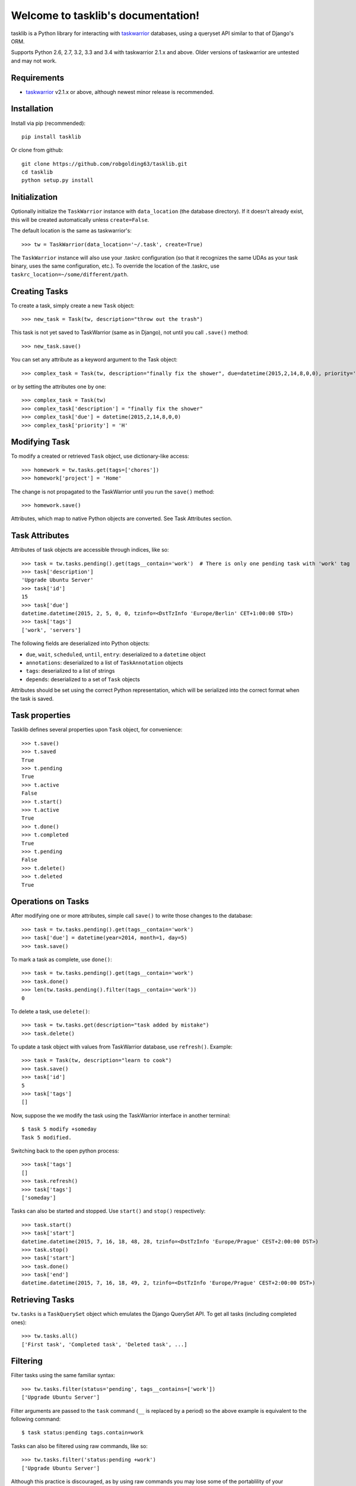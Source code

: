 Welcome to tasklib's documentation!
===================================

tasklib is a Python library for interacting with taskwarrior_ databases, using
a queryset API similar to that of Django's ORM.

Supports Python 2.6, 2.7, 3.2, 3.3 and 3.4 with taskwarrior 2.1.x and above.
Older versions of taskwarrior are untested and may not work.

Requirements
------------

* taskwarrior_ v2.1.x or above, although newest minor release is recommended.

Installation
------------

Install via pip (recommended)::

    pip install tasklib

Or clone from github::

    git clone https://github.com/robgolding63/tasklib.git
    cd tasklib
    python setup.py install

Initialization
--------------

Optionally initialize the ``TaskWarrior`` instance with ``data_location`` (the
database directory). If it doesn't already exist, this will be created
automatically unless ``create=False``.

The default location is the same as taskwarrior's::

    >>> tw = TaskWarrior(data_location='~/.task', create=True)

The ``TaskWarrior`` instance will also use your .taskrc configuration (so that
it recognizes the same UDAs as your task binary, uses the same configuration,
etc.). To override the location of the .taskrc, use
``taskrc_location=~/some/different/path``.

Creating Tasks
--------------

To create a task, simply create a new ``Task`` object::

    >>> new_task = Task(tw, description="throw out the trash")

This task is not yet saved to TaskWarrior (same as in Django), not until
you call ``.save()`` method::

    >>> new_task.save()

You can set any attribute as a keyword argument to the Task object::

    >>> complex_task = Task(tw, description="finally fix the shower", due=datetime(2015,2,14,8,0,0), priority='H')

or by setting the attributes one by one::

    >>> complex_task = Task(tw)
    >>> complex_task['description'] = "finally fix the shower"
    >>> complex_task['due'] = datetime(2015,2,14,8,0,0)
    >>> complex_task['priority'] = 'H'

Modifying Task
--------------

To modify a created or retrieved ``Task`` object, use dictionary-like access::

    >>> homework = tw.tasks.get(tags=['chores'])
    >>> homework['project'] = 'Home'

The change is not propagated to the TaskWarrior until you run the ``save()`` method::

    >>> homework.save()

Attributes, which map to native Python objects are converted. See Task Attributes section.

Task Attributes
---------------

Attributes of task objects are accessible through indices, like so::

    >>> task = tw.tasks.pending().get(tags__contain='work')  # There is only one pending task with 'work' tag
    >>> task['description']
    'Upgrade Ubuntu Server'
    >>> task['id']
    15
    >>> task['due']
    datetime.datetime(2015, 2, 5, 0, 0, tzinfo=<DstTzInfo 'Europe/Berlin' CET+1:00:00 STD>)
    >>> task['tags']
    ['work', 'servers']

The following fields are deserialized into Python objects:

* ``due``, ``wait``, ``scheduled``, ``until``, ``entry``: deserialized to a ``datetime`` object
* ``annotations``: deserialized to a list of ``TaskAnnotation`` objects
* ``tags``: deserialized to a list of strings
* ``depends``: deserialized to a set of ``Task`` objects

Attributes should be set using the correct Python representation, which will be
serialized into the correct format when the task is saved.

Task properties
---------------

Tasklib defines several properties upon ``Task`` object, for convenience::

    >>> t.save()
    >>> t.saved
    True
    >>> t.pending
    True
    >>> t.active
    False
    >>> t.start()
    >>> t.active
    True
    >>> t.done()
    >>> t.completed
    True
    >>> t.pending
    False
    >>> t.delete()
    >>> t.deleted
    True

Operations on Tasks
-------------------

After modifying one or more attributes, simple call ``save()`` to write those
changes to the database::

    >>> task = tw.tasks.pending().get(tags__contain='work')
    >>> task['due'] = datetime(year=2014, month=1, day=5)
    >>> task.save()

To mark a task as complete, use ``done()``::

    >>> task = tw.tasks.pending().get(tags__contain='work')
    >>> task.done()
    >>> len(tw.tasks.pending().filter(tags__contain='work'))
    0

To delete a task, use ``delete()``::

    >>> task = tw.tasks.get(description="task added by mistake")
    >>> task.delete()

To update a task object with values from TaskWarrior database, use ``refresh()``. Example::

    >>> task = Task(tw, description="learn to cook")
    >>> task.save()
    >>> task['id']
    5
    >>> task['tags']
    []

Now, suppose the we modify the task using the TaskWarrior interface in another terminal::

    $ task 5 modify +someday
    Task 5 modified.

Switching back to the open python process::

   >>> task['tags']
   []
   >>> task.refresh()
   >>> task['tags']
   ['someday']

Tasks can also be started and stopped. Use ``start()`` and ``stop()``
respectively::

    >>> task.start()
    >>> task['start']
    datetime.datetime(2015, 7, 16, 18, 48, 28, tzinfo=<DstTzInfo 'Europe/Prague' CEST+2:00:00 DST>)
    >>> task.stop()
    >>> task['start']
    >>> task.done()
    >>> task['end']
    datetime.datetime(2015, 7, 16, 18, 49, 2, tzinfo=<DstTzInfo 'Europe/Prague' CEST+2:00:00 DST>)


Retrieving Tasks
----------------

``tw.tasks`` is a ``TaskQuerySet`` object which emulates the Django QuerySet
API. To get all tasks (including completed ones)::

    >>> tw.tasks.all()
    ['First task', 'Completed task', 'Deleted task', ...]

Filtering
---------

Filter tasks using the same familiar syntax::

    >>> tw.tasks.filter(status='pending', tags__contains=['work'])
    ['Upgrade Ubuntu Server']

Filter arguments are passed to the ``task`` command (``__`` is replaced by
a period) so the above example is equivalent to the following command::

    $ task status:pending tags.contain=work

Tasks can also be filtered using raw commands, like so::

    >>> tw.tasks.filter('status:pending +work')
    ['Upgrade Ubuntu Server']

Although this practice is discouraged, as by using raw commands you may lose
some of the portablility of your commands over different TaskWarrior versions.

However, you can mix raw commands with keyword filters, as in the given example::

    >>> tw.tasks.filter('+BLOCKING', project='Home')  # Gets all blocking tasks in project Home
    ['Fix the toilette']

This can be a neat way how to use syntax not yet supported by tasklib. The above
is excellent example, since virtual tags do not work the same way as the ordinary ones, that is::

    >>> tw.tasks.filter(tags=['BLOCKING'])
    >>> []

will not work.

There are built-in functions for retrieving pending & completed tasks::

    >>> tw.tasks.pending().filter(tags__contain='work')
    ['Upgrade Ubuntu Server']
    >>> len(tw.tasks.completed())
    227

Use ``get()`` to return the only task in a ``TaskQuerySet``, or raise an
exception::

    >>> tw.tasks.get(tags__contain='work')['status']
    'pending'
    >>> tw.tasks.get(status='completed', tags__contains='work')  # Status of only task with the work tag is pending, so this should fail
    Traceback (most recent call last):
      File "<stdin>", line 1, in <module>
      File "tasklib/task.py", line 224, in get
        'Lookup parameters were {0}'.format(kwargs))
    tasklib.task.DoesNotExist: Task matching query does not exist. Lookup parameters were {'status': 'completed', 'tags__contains': ['work']}
    >>> tw.tasks.get(status='pending')
    Traceback (most recent call last):
      File "<stdin>", line 1, in <module>
      File "tasklib/task.py", line 227, in get
        'Lookup parameters were {1}'.format(num, kwargs))
    ValueError: get() returned more than one Task -- it returned 23! Lookup parameters were {'status': 'pending'}

Additionally, since filters return ``TaskQuerySets`` you can stack filters on top of each other::

    >>> home_tasks = tw.tasks.filter(project='Wife')
    >>> home_tasks.filter(due__before=datetime(2015,2,14,14,14,14))  # What I have to do until Valentine's day
    ['Prepare surprise birthday party']

Equality of Task objects
------------------------

Two Tasks are considered equal if they have the same UUIDs::

    >>> task1 = Task(tw, description="Pet the dog")
    >>> task1.save()
    >>> task2 = tw.tasks.get(description="Pet the dog")
    >>> task1 == task2
    True

If you compare the two unsaved tasks, they are considered equal only if it's the
same Python object::

    >>> task1 = Task(tw, description="Pet the cat")
    >>> task2 = Task(tw, description="Pet the cat")
    >>> task1 == task2
    False
    >>> task3 = task1
    >>> task3 == task1
    True

Accessing original values
-------------------------

To access the saved state of the Task, use dict-like access using the
``original`` attribute:

    >>> t = Task(tw, description="tidy up")
    >>> t.save()
    >>> t['description'] = "tidy up the kitchen and bathroom"
    >>> t['description']
    "tidy up the kitchen and bathroom"
    >>> t.original['description']
    "tidy up"

When you save the task, original values are refreshed to reflect the
saved state of the task:

    >>> t.save()
    >>> t.original['description']
    "tidy up the kitchen and bathroom"

Dealing with dates and time
---------------------------

Any timestamp-like attributes of the tasks are converted to timezone-aware
datetime objects. To achieve this, Tasklib leverages ``pytz`` Python module,
which brings the Olsen timezone databaze to Python.

This shields you from annoying details of Daylight Saving Time shifts
or conversion between different timezones. For example, to list all the
tasks which are due midnight if you're currently in Berlin:

    >>> myzone = pytz.timezone('Europe/Berlin')
    >>> midnight = myzone.localize(datetime(2015,2,2,0,0,0))
    >>> tw.tasks.filter(due__before=midnight)

However, this is still a little bit tedious. That's why TaskWarrior object
is capable of automatic timezone detection, using the ``tzlocal`` Python
module. If your system timezone is set to 'Europe/Berlin', following example
will work the same way as the previous one:

    >>> tw.tasks.filter(due__before=datetime(2015,2,2,0,0,0))

You can also use simple dates when filtering:

    >>> tw.tasks.filter(due__before=date(2015,2,2))

In such case, a 00:00:00 is used as the time component.

Of course, you can use datetime naive objects when initializing Task object
or assigning values to datetime atrributes:

    >>> t = Task(tw, description="Buy new shoes", due=date(2015,2,5))
    >>> t['due']
    datetime.datetime(2015, 2, 5, 0, 0, tzinfo=<DstTzInfo 'Europe/Berlin' CET+1:00:00 STD>)
    >>> t['due'] = date(2015,2,6,15,15,15)
    >>> t['due']
    datetime.datetime(2015, 2, 6, 15, 15, 15, tzinfo=<DstTzInfo 'Europe/Berlin' CET+1:00:00 STD>)

However, since timezone-aware and timezone-naive datetimes are not comparable
in Python, this can cause some unexpected behaviour:

    >>> from datetime import datetime
    >>> now = datetime.now()
    >>> t = Task(tw, description="take out the trash now") 
    >>> t['due'] = now
    >>> now
    datetime.datetime(2015, 2, 1, 19, 44, 4, 770001)
    >>> t['due']
    datetime.datetime(2015, 2, 1, 19, 44, 4, 770001, tzinfo=<DstTzInfo 'Europe/Berlin' CET+1:00:00 STD>)
    >>> t['due'] == now
    Traceback (most recent call last):
      File "<stdin>", line 1, in <module>
      TypeError: can't compare offset-naive and offset-aware datetimes

If you want to compare datetime aware value with datetime naive value, you need
to localize the naive value first:

    >>> from datetime import datetime
    >>> from tasklib.task import local_zone
    >>> now = local_zone.localize(datetime.now())
    >>> t['due'] = now
    >>> now
    datetime.datetime(2015, 2, 1, 19, 44, 4, 770001, tzinfo=<DstTzInfo 'Europe/Berlin' CET+1:00:00 STD>)
    >>> t['due'] == now
    True

Also, note that it does not matter whether the timezone aware datetime objects
are set in the same timezone:

    >>> import pytz
    >>> t['due']
    datetime.datetime(2015, 2, 1, 19, 44, 4, 770001, tzinfo=<DstTzInfo 'Europe/Berlin' CET+1:00:00 STD>)
    >>> now.astimezone(pytz.utc)
    datetime.datetime(2015, 2, 1, 18, 44, 4, 770001, tzinfo=<UTC>)
    >>> t['due'] == now.astimezone(pytz.utc)
    True

*Note*: Following behaviour is available only for TaskWarrior >= 2.4.0.

There is a third approach to setting up date time values, which leverages
the 'task calc' command. You can simply set any datetime attribute to
any string that contains an acceptable TaskWarrior-formatted time expression::

    $ task calc now + 1d
    2015-07-17T21:17:54

This syntax can be leveraged in the python interpreter as follows::

    >>> t['due'] = "now + 1d"
    >>> t['due']
    datetime.datetime(2015, 7, 17, 21, 19, 31, tzinfo=<DstTzInfo 'Europe/Berlin' CEST+2:00:00 DST>)

It can be easily seen that the string with TaskWarrior-formatted time expression
is automatically converted to native datetime in the local time zone.

For the list of acceptable formats and keywords, please consult:

* http://taskwarrior.org/docs/dates.html
* http://taskwarrior.org/docs/named_dates.html

However, as each such assigment involves call to 'task calc' for conversion,
it might cause some performance issues when assigning strings to datetime
attributes repeatedly, in a automated manner.

Working with annotations
------------------------

Annotations of the tasks are represented in tasklib by ``TaskAnnotation`` objects. These
are much like ``Task`` objects, albeit very simplified.

    >>> annotated_task = tw.tasks.get(description='Annotated task')
    >>> annotated_task['annotations']
    [Yeah, I am annotated!]

Annotations have only defined ``entry`` and ``description`` values::

    >>> annotation = annotated_task['annotations'][0]
    >>> annotation['entry']
    datetime.datetime(2015, 1, 3, 21, 13, 55, tzinfo=<DstTzInfo 'Europe/Berlin' CET+1:00:00 STD>)
    >>> annotation['description']
    u'Yeah, I am annotated!'

To add a annotation to a Task, use ``add_annotation()``::

    >>> task = Task(tw, description="new task")
    >>> task.add_annotation("we can annotate any task")
    Traceback (most recent call last):
      File "<stdin>", line 1, in <module>
        File "build/bdist.linux-x86_64/egg/tasklib/task.py", line 355, in add_annotation
    tasklib.task.NotSaved: Task needs to be saved to add annotation

However, Task needs to be saved before you can add a annotation to it::

    >>> task.save()
    >>> task.add_annotation("we can annotate saved tasks")
    >>> task['annotations']
    [we can annotate saved tasks]

To remove the annotation, pass its description to ``remove_annotation()`` method::

    >>> task.remove_annotation("we can annotate saved tasks")

Alternatively, you can pass the ``TaskAnnotation`` object itself::

    >>> task.remove_annotation(task['annotations'][0])


Running custom commands
-----------------------

To run a custom commands, use ``execute_command()`` method of ``TaskWarrior`` object::

    >>> tw = TaskWarrior()
    >>> tw.execute_command(['log', 'Finish high school.'])
    [u'Logged task.']

You can use ``config_override`` keyword argument to specify a dictionary of configuration overrides::

    >>> tw.execute_command(['3', 'done'], config_override={'gc': 'off'}) # Will mark 3 as completed and it will retain its ID


Additionally, you can use ``return_all=True`` flag, which returns
``(stdout, sterr, return_code)`` triplet, and ``allow_failure=False``, which will
prevent tasklib from raising an exception if the task binary returned non-zero
return code::

    >>> tw.execute_command(['invalidcommand'], allow_failure=False, return_all=True)
    ([u''],
     [u'Using alternate .taskrc file /home/tbabej/.taskrc',
      u"[task next rc:/home/tbabej/.taskrc rc.recurrence.confirmation=no rc.json.array=off rc.confirmation=no rc.bulk=0 rc.dependency.confirmation=no description ~ 'invalidcommand']",
      u'Configuration override rc.recurrence.confirmation:no',
      u'Configuration override rc.json.array:off',
      u'Configuration override rc.confirmation:no',
      u'Configuration override rc.bulk:0',
      u'Configuration override rc.dependency.confirmation:no',
      u'No matches.',
      u'There are local changes.  Sync required.'],
     1)


Setting custom configuration values
-----------------------------------

By default, TaskWarrior uses configuration values stored in your .taskrc.
To see what configuration value overrides are passed to each executed
task command, have a peek into ``config`` attribute of ``TaskWarrior`` object::

    >>> tw.config
    {'confirmation': 'no', 'data.location': '/home/tbabej/.task'}

To pass your own configuration overrides, you just need to update this dictionary::

    >>> tw.config.update({'hooks': 'off'})  # tasklib will not trigger hooks

Creating hook scripts
---------------------

From version 2.4.0, TaskWarrior has support for hook scripts. Tasklib provides
some very useful helpers to write those. With tasklib, writing these becomes
a breeze::

    #!/usr/bin/python

    from tasklib.task import Task
    task = Task.from_input()
    # ... <custom logic>
    print task.export_data()

For example, plugin which would assign the priority "H" to any task containing
three exclamation marks in the description, would go like this::

    #!/usr/bin/python

    from tasklib.task import Task
    task = Task.from_input()

    if "!!!" in task['description']:
        task['priority'] = "H"

    print task.export_data()

Tasklib can automatically detect whether it's running in the ``on-modify`` event,
which provides more input than ``on-add`` event and reads the data accordingly.

This means the example above works both for ``on-add`` and ``on-modify`` events!

Consenquently, you can create just one hook file for both ``on-add`` and
``on-modify`` events, and you just need to create a symlink for the other one.
This removes the need for maintaining two copies of the same code base and/or
boilerplate code.

In ``on-modify`` events, tasklib loads both the original version and the modified
version of the task to the returned ``Task`` object. To access the original data
(in read-only manner), use ``original`` dict-like attribute:

    >>> t = Task.from_input()
    >>> t['description']
    "Modified description"
    >>> t.original['description']
    "Original description"

Working with UDAs
-----------------

Since TaskWarrior does read your .taskrc, you need not to define any UDAs
in the TaskWarrior's config dictionary, as described above. Suppose we have
a estimate UDA in the .taskrc::

    uda.estimate.type = numeric

We can simply filter and create tasks using the estimate UDA out of the box::

    >>> tw = TaskWarrior()
    >>> task = Task(tw, description="Long task", estimate=1000)
    >>> task.save()
    >>> task['id']
    1

This is saved as UDA in the TaskWarrior::

    $ task 1 export
    {"id":1,"description":"Long task","estimate":1000, ...}

We can also speficy UDAs as arguments in the TaskFilter::

    >>> tw.tasks.filter(estimate=1000)
    Long task

Syncing
-------

If you have configurated the needed config variables in your .taskrc, syncing
is as easy as::

    >>> tw = TaskWarrior()
    >>> tw.execute_command(['sync'])

If you want to use non-standard server/credentials, you'll need to provide configuration
overrides to the ``TaskWarrior`` instance. Update the ``config`` dictionary with the
values you desire to override, and then we can run the sync command using
the ``execute_command()`` method::

    >>> tw = TaskWarrior()
    >>> sync_config = {
    ...     'taskd.certificate': '/home/tbabej/.task/tbabej.cert.pem',
    ...     'taskd.credentials': 'Public/tbabej/34af54de-3cb2-4d3d-82be-33ddb8fd3e66',
    ...     'taskd.server': 'task.server.com:53589',
    ...     'taskd.ca': '/home/tbabej/.task/ca.cert.pem',
    ...     'taskd.trust': 'ignore hostname'}
    >>> tw.config.update(sync_config)
    >>> tw.execute_command(['sync'])


.. _taskwarrior: http://taskwarrior.org
